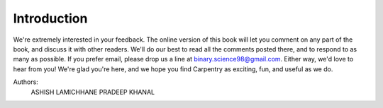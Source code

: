 ============
Introduction
============


We're extremely interested in your feedback. The online version of this book
will let you comment on any part of the book, and discuss it with other readers.
We'll do our best to read all the comments posted there, and to respond to as
many as possible. If you prefer email, please drop us a line at
binary.science98@gmail.com. Either way, we'd love to hear from you! We're glad
you're here, and we hope you find Carpentry as exciting, fun, and useful as we do.

Authors:
  ASHISH LAMICHHANE
  PRADEEP KHANAL
